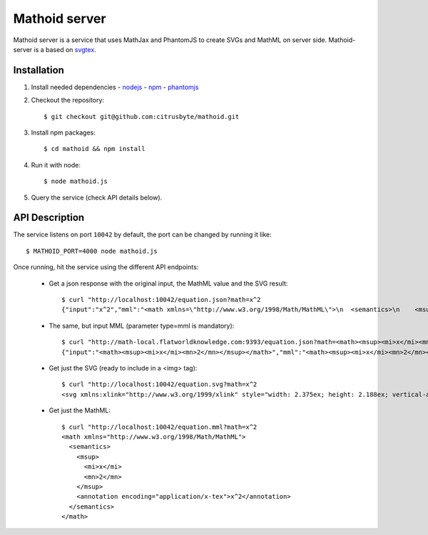 Mathoid server
==============

Mathoid server is a service that uses MathJax and PhantomJS to create SVGs and
MathML on server side. Mathoid-server is a based on svgtex_.


Installation
------------

1. Install needed dependencies
   - nodejs_
   - npm_
   - phantomjs_

2. Checkout the repository::

   $ git checkout git@github.com:citrusbyte/mathoid.git

3. Install npm packages::

   $ cd mathoid && npm install

4. Run it with node::

   $ node mathoid.js

5. Query the service (check API details below).


API Description
---------------

The service listens on port ``10042`` by default, the port can be changed by
running it like::

    $ MATHOID_PORT=4000 node mathoid.js

Once running, hit the service using the different API endpoints:

    * Get a json response with the original input, the MathML value and the SVG result::

        $ curl "http://localhost:10042/equation.json?math=x^2
        {"input":"x^2","mml":"<math xmlns=\"http://www.w3.org/1998/Math/MathML\">\n  <semantics>\n    <msup>\n      <mi>x</mi>\n      <mn>2</mn>\n    </msup>\n    <annotation encoding=\"application/x-tex\">x^2</annotation>\n  </semantics>\n</math>","svg":"<svg xmlns:xlink=\"http://www.w3.org/1999/xlink\" style=\"width: 2.375ex; height: 2.188ex; vertical-align: -0.313ex; margin-top: 1px; margin-right: 0px; margin-bottom: 1px; margin-left: 0px; position: static; \" viewBox=\"0 -878.0576086653176 1034.0889244992065 936.219033248529\" xmlns=\"http://www.w3.org/2000/svg\"><defs id=\"MathJax_SVG_glyphs\"><path id=\"MJMATHI-78\" stroke-width=\"10\" d=\"M52 289Q59 331 106 386T222 442Q257 442 286 424T329 379Q371 442 430 442Q467 442 494 420T522 361Q522 332 508 314T481 292T458 288Q439 288 427 299T415 328Q415 374 465 391Q454 404 425 404Q412 404 406 402Q368 386 350 336Q290 115 290 78Q290 50 306 38T341 26Q378 26 414 59T463 140Q466 150 469 151T485 153H489Q504 153 504 145Q504 144 502 134Q486 77 440 33T333 -11Q263 -11 227 52Q186 -10 133 -10H127Q78 -10 57 16T35 71Q35 103 54 123T99 143Q142 143 142 101Q142 81 130 66T107 46T94 41L91 40Q91 39 97 36T113 29T132 26Q168 26 194 71Q203 87 217 139T245 247T261 313Q266 340 266 352Q266 380 251 392T217 404Q177 404 142 372T93 290Q91 281 88 280T72 278H58Q52 284 52 289Z\"></path><path id=\"MJMAIN-32\" stroke-width=\"10\" d=\"M109 429Q82 429 66 447T50 491Q50 562 103 614T235 666Q326 666 387 610T449 465Q449 422 429 383T381 315T301 241Q265 210 201 149L142 93L218 92Q375 92 385 97Q392 99 409 186V189H449V186Q448 183 436 95T421 3V0H50V19V31Q50 38 56 46T86 81Q115 113 136 137Q145 147 170 174T204 211T233 244T261 278T284 308T305 340T320 369T333 401T340 431T343 464Q343 527 309 573T212 619Q179 619 154 602T119 569T109 550Q109 549 114 549Q132 549 151 535T170 489Q170 464 154 447T109 429Z\"></path></defs><g stroke=\"black\" fill=\"black\" stroke-width=\"0\" transform=\"matrix(1 0 0 -1 0 0)\"><use href=\"#MJMATHI-78\" xlink:href=\"#MJMATHI-78\"></use><use transform=\"scale(0.7071067811865476)\" href=\"#MJMAIN-32\" x=\"816\" y=\"513\" xlink:href=\"#MJMAIN-32\"></use></g></svg>"}

    * The same, but input MML (parameter type=mml is mandatory)::

        $ curl "http://math-local.flatworldknowledge.com:9393/equation.json?math=<math><msup><mi>x</mi><mn>2</mn></msup></math>&type=mml"
        {"input":"<math><msup><mi>x</mi><mn>2</mn></msup></math>","mml":"<math><msup><mi>x</mi><mn>2</mn></msup></math>","svg":"<svg xmlns:xlink=\"http://www.w3.org/1999/xlink\" style=\"width: 2.375ex; height: 2.188ex; vertical-align: -0.313ex; margin-top: 1px; margin-right: 0px; margin-bottom: 1px; margin-left: 0px; position: static; \" viewBox=\"0 -878.0576086653176 1034.0889244992065 936.219033248529\" xmlns=\"http://www.w3.org/2000/svg\"><defs id=\"MathJax_SVG_glyphs\"><path id=\"MJMATHI-78\" stroke-width=\"10\" d=\"M52 289Q59 331 106 386T222 442Q257 442 286 424T329 379Q371 442 430 442Q467 442 494 420T522 361Q522 332 508 314T481 292T458 288Q439 288 427 299T415 328Q415 374 465 391Q454 404 425 404Q412 404 406 402Q368 386 350 336Q290 115 290 78Q290 50 306 38T341 26Q378 26 414 59T463 140Q466 150 469 151T485 153H489Q504 153 504 145Q504 144 502 134Q486 77 440 33T333 -11Q263 -11 227 52Q186 -10 133 -10H127Q78 -10 57 16T35 71Q35 103 54 123T99 143Q142 143 142 101Q142 81 130 66T107 46T94 41L91 40Q91 39 97 36T113 29T132 26Q168 26 194 71Q203 87 217 139T245 247T261 313Q266 340 266 352Q266 380 251 392T217 404Q177 404 142 372T93 290Q91 281 88 280T72 278H58Q52 284 52 289Z\"></path><path id=\"MJMAIN-32\" stroke-width=\"10\" d=\"M109 429Q82 429 66 447T50 491Q50 562 103 614T235 666Q326 666 387 610T449 465Q449 422 429 383T381 315T301 241Q265 210 201 149L142 93L218 92Q375 92 385 97Q392 99 409 186V189H449V186Q448 183 436 95T421 3V0H50V19V31Q50 38 56 46T86 81Q115 113 136 137Q145 147 170 174T204 211T233 244T261 278T284 308T305 340T320 369T333 401T340 431T343 464Q343 527 309 573T212 619Q179 619 154 602T119 569T109 550Q109 549 114 549Q132 549 151 535T170 489Q170 464 154 447T109 429Z\"></path></defs><g stroke=\"black\" fill=\"black\" stroke-width=\"0\" transform=\"matrix(1 0 0 -1 0 0)\"><use href=\"#MJMATHI-78\" xlink:href=\"#MJMATHI-78\"></use><use transform=\"scale(0.7071067811865476)\" href=\"#MJMAIN-32\" x=\"816\" y=\"513\" xlink:href=\"#MJMAIN-32\"></use></g></svg>"}

    * Get just the SVG (ready to include in a <img> tag)::

        $ curl "http://localhost:10042/equation.svg?math=x^2
        <svg xmlns:xlink="http://www.w3.org/1999/xlink" style="width: 2.375ex; height: 2.188ex; vertical-align: -0.313ex; margin-top: 1px; margin-right: 0px; margin-bottom: 1px; margin-left: 0px; position: static; " viewBox="0 -878.0576086653176 1034.0889244992065 936.219033248529" xmlns="http://www.w3.org/2000/svg"><defs id="MathJax_SVG_glyphs"><path id="MJMATHI-78" stroke-width="10" d="M52 289Q59 331 106 386T222 442Q257 442 286 424T329 379Q371 442 430 442Q467 442 494 420T522 361Q522 332 508 314T481 292T458 288Q439 288 427 299T415 328Q415 374 465 391Q454 404 425 404Q412 404 406 402Q368 386 350 336Q290 115 290 78Q290 50 306 38T341 26Q378 26 414 59T463 140Q466 150 469 151T485 153H489Q504 153 504 145Q504 144 502 134Q486 77 440 33T333 -11Q263 -11 227 52Q186 -10 133 -10H127Q78 -10 57 16T35 71Q35 103 54 123T99 143Q142 143 142 101Q142 81 130 66T107 46T94 41L91 40Q91 39 97 36T113 29T132 26Q168 26 194 71Q203 87 217 139T245 247T261 313Q266 340 266 352Q266 380 251 392T217 404Q177 404 142 372T93 290Q91 281 88 280T72 278H58Q52 284 52 289Z"></path><path id="MJMAIN-32" stroke-width="10" d="M109 429Q82 429 66 447T50 491Q50 562 103 614T235 666Q326 666 387 610T449 465Q449 422 429 383T381 315T301 241Q265 210 201 149L142 93L218 92Q375 92 385 97Q392 99 409 186V189H449V186Q448 183 436 95T421 3V0H50V19V31Q50 38 56 46T86 81Q115 113 136 137Q145 147 170 174T204 211T233 244T261 278T284 308T305 340T320 369T333 401T340 431T343 464Q343 527 309 573T212 619Q179 619 154 602T119 569T109 550Q109 549 114 549Q132 549 151 535T170 489Q170 464 154 447T109 429Z"></path></defs><g stroke="black" fill="black" stroke-width="0" transform="matrix(1 0 0 -1 0 0)"><use href="#MJMATHI-78" xlink:href="#MJMATHI-78"></use><use transform="scale(0.7071067811865476)" href="#MJMAIN-32" x="816" y="513" xlink:href="#MJMAIN-32"></use></g></svg>

    * Get just the MathML::

        $ curl "http://localhost:10042/equation.mml?math=x^2
        <math xmlns="http://www.w3.org/1998/Math/MathML">
          <semantics>
            <msup>
              <mi>x</mi>
              <mn>2</mn>
            </msup>
            <annotation encoding="application/x-tex">x^2</annotation>
          </semantics>
        </math>

.. _svgtex: https://github.com/agrbin/svgtex
.. _nodejs: http://nodejs.org/
.. _phantomjs:  http://www.phantomjs.org/
.. _npm: https://www.npmjs.org/
